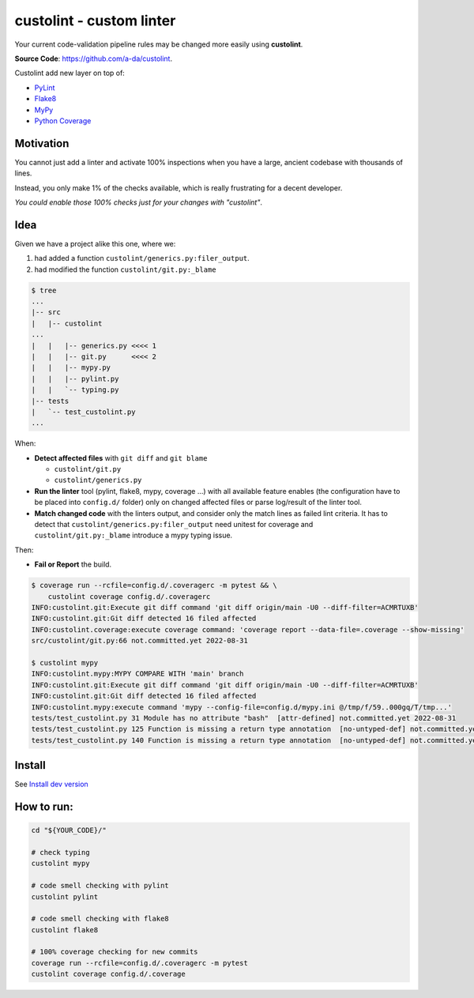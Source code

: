 =========================
custolint - custom linter
=========================

|Custolint Logo|

Your current code-validation pipeline rules may be changed more easily using **custolint**.

|Documentation| |Python Code Coverage| |License|

.. | docs | | coverage(100%) |

**Source Code**: `<https://github.com/a-da/custolint>`_.

Custolint add new layer on top of:

- `PyLint <https://github.com/PyCQA/pylint>`_
- `Flake8 <https://github.com/PyCQA/flake8>`_
- `MyPy <https://github.com/python/mypy>`_
- `Python Coverage <https://github.com/nedbat/coveragepy>`_


Motivation
----------

You cannot just add a linter and activate 100% inspections when you have a large,
ancient codebase with thousands of lines.

|Boromir Meme|

Instead, you only make 1% of the checks available, which is really frustrating for a decent developer.

*You could enable those 100% checks just for your changes with "custolint"*.

Idea
----

.. TODO: draw a diagram.

Given we have a project alike this one, where we:

1. had added a function ``custolint/generics.py:filer_output``.
2. had modified the function ``custolint/git.py:_blame``

.. code-block:: bash
    :name: given example

    $ tree
    ...
    |-- src
    |   |-- custolint
    ...
    |   |   |-- generics.py <<<< 1
    |   |   |-- git.py      <<<< 2
    |   |   |-- mypy.py
    |   |   |-- pylint.py
    |   |   `-- typing.py
    |-- tests
    |   `-- test_custolint.py
    ...

When:

- **Detect affected files** with ``git diff`` and ``git blame``

  - ``custolint/git.py``
  - ``custolint/generics.py``

- **Run the linter** tool (pylint, flake8, mypy, coverage ...) with all available feature enables
  (the configuration have to be placed into  ``config.d/`` folder)
  only on changed affected files or parse log/result of the linter tool.

- **Match changed code** with the linters output, and consider only the match lines as failed lint criteria.
  It has to detect that ``custolint/generics.py:filer_output`` need unitest for coverage
  and ``custolint/git.py:_blame`` introduce a mypy typing issue.

Then:

- **Fail or Report** the build.

.. code-block:: bash

    $ coverage run --rcfile=config.d/.coveragerc -m pytest && \
        custolint coverage config.d/.coveragerc
    INFO:custolint.git:Execute git diff command 'git diff origin/main -U0 --diff-filter=ACMRTUXB'
    INFO:custolint.git:Git diff detected 16 filed affected
    INFO:custolint.coverage:execute coverage command: 'coverage report --data-file=.coverage --show-missing'
    src/custolint/git.py:66 not.committed.yet 2022-08-31

    $ custolint mypy
    INFO:custolint.mypy:MYPY COMPARE WITH 'main' branch
    INFO:custolint.git:Execute git diff command 'git diff origin/main -U0 --diff-filter=ACMRTUXB'
    INFO:custolint.git:Git diff detected 16 filed affected
    INFO:custolint.mypy:execute command 'mypy --config-file=config.d/mypy.ini @/tmp/f/59..000gq/T/tmp...'
    tests/test_custolint.py 31 Module has no attribute "bash"  [attr-defined] not.committed.yet 2022-08-31
    tests/test_custolint.py 125 Function is missing a return type annotation  [no-untyped-def] not.committed.yet 2022-08-31
    tests/test_custolint.py 140 Function is missing a return type annotation  [no-untyped-def] not.committed.yet 2022-08-31

Install
-------

See `Install dev version <docs/for_developers.rst>`_


How to run:
-----------

.. code-block::

    cd "${YOUR_CODE}/"

    # check typing
    custolint mypy

    # code smell checking with pylint
    custolint pylint

    # code smell checking with flake8
    custolint flake8

    # 100% coverage checking for new commits
    coverage run --rcfile=config.d/.coveragerc -m pytest
    custolint coverage config.d/.coverage


.. |Boromir Meme| image:: ./docs/_static/Boromir-meme.jpg
  :align: top
  :width: 100
  :alt: You cannot just take and (Boromir meme)

.. |Custolint Logo| image:: ./docs/_static/custolint-logo-the-future-by-RAP-studio.png
  :align: top
  :target: https://github.com/a-da/custolint
  :alt: Custolint logo

.. |Python Code Coverage| image:: https://codecov.io/github/a-da/custolint/branch/main/graph/badge.svg?token=MU42A9NAT2
  :target: https://codecov.io/github/a-da/custolint
  :alt: Python Code Coverage

.. |License| image:: https://img.shields.io/badge/License-MIT-yellow.svg
    :target: license.html
    :alt: License

.. |Documentation| image:: https://img.shields.io/readthedocs/custolint.svg
    :target: https://custolint.readthedocs.io/en/latest/
    :alt: Documentation


.. TODO: https://stackoverflow.com/a/13945797/1251677
